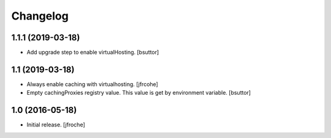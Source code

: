 Changelog
=========


1.1.1 (2019-03-18)
------------------

- Add upgrade step to enable virtualHosting.
  [bsuttor]


1.1 (2019-03-18)
----------------

- Always enable caching with virtualhosting.
  [jfrcohe]

- Empty cachingProxies registry value. This value is get by environment variable.
  [bsuttor]


1.0 (2016-05-18)
----------------

- Initial release.
  [jfroche]
